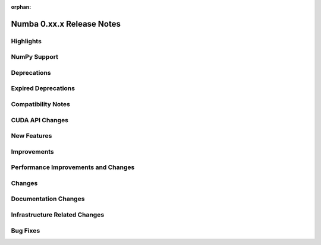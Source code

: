 :orphan:

==========================
Numba 0.xx.x Release Notes
==========================


Highlights
==========


NumPy Support
=============


Deprecations
============


Expired Deprecations
====================


Compatibility Notes
===================


CUDA API Changes
================


New Features
============


Improvements
============


Performance Improvements and Changes
====================================


Changes
=======


Documentation Changes
=====================


Infrastructure Related Changes
==============================


Bug Fixes
=========

